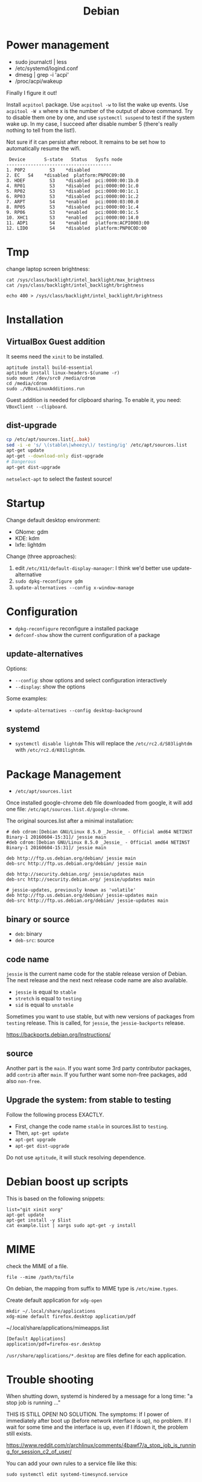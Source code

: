 #+TITLE: Debian

* Power management
- sudo journalctl | less
- /etc/systemd/logind.conf
- dmesg | grep -i 'acpi'
- /proc/acpi/wakeup

Finally I figure it out!

Install =acpitool= package.
Use =acpitool -w= to list the wake up events.
Use =acpitool -W x= where x is the number of the output of above command.
Try to disable them one by one, and use =systemctl suspend= to test if the system wake up.
In my case, I succeed after disable number 5 (there's really nothing to tell from the list!).

Not sure if it can persist after reboot.
It remains to be set how to automatically resume the wifi.

#+BEGIN_EXAMPLE
   Device       S-state   Status   Sysfs node
  ---------------------------------------
  1. P0P2         S3    *disabled
  2. EC   S4    *disabled  platform:PNP0C09:00
  3. HDEF         S3    *disabled  pci:0000:00:1b.0
  4. RP01         S3    *disabled  pci:0000:00:1c.0
  5. RP02         S3    *disabled  pci:0000:00:1c.1
  6. RP03         S3    *disabled  pci:0000:00:1c.2
  7. ARPT         S4    *enabled   pci:0000:03:00.0
  8. RP05         S3    *disabled  pci:0000:00:1c.4
  9. RP06         S3    *enabled   pci:0000:00:1c.5
  10. XHC1        S3    *enabled   pci:0000:00:14.0
  11. ADP1        S4    *enabled   platform:ACPI0003:00
  12. LID0        S4    *disabled  platform:PNP0C0D:00
#+END_EXAMPLE

* Tmp
change laptop screen brightness:
#+BEGIN_EXAMPLE
cat /sys/class/backlight/intel_backlight/max_brightness
cat /sys/class/backlight/intel_backlight/brightness

echo 400 > /sys/class/backlight/intel_backlight/brightness
#+END_EXAMPLE

* Installation

** VirtualBox Guest addition

It seems need the =xinit= to be installed.

#+BEGIN_EXAMPLE
aptitude install build-essential
aptitude install linux-headers-$(uname -r)
sudo mount /dev/src0 /media/cdrom
cd /media/cdrom
sudo ./VBoxLinuxAdditions.run
#+END_EXAMPLE

Guest addition is needed for clipboard sharing.
To enable it, you need: =VBoxClient --clipboard=.

** dist-upgrade
#+BEGIN_SRC sh
cp /etc/apt/sources.list{,.bak}
sed -i -e 's/ \(stable\|wheezy\)/ testing/ig' /etc/apt/sources.list
apt-get update
apt-get --download-only dist-upgrade
# Dangerous
apt-get dist-upgrade
#+END_SRC

=netselect-apt= to select the fastest source!

* Startup

Change default desktop environment:
- GNome: gdm
- KDE: kdm
- lxfe: lightdm

Change (three approaches):
1. edit =/etc/X11/default-display-manager=: I think we'd better use update-alternative
2. =sudo dpkg-reconfigure gdm=
3. =update-alternatives --config x-window-manage=

* Configuration
- =dpkg-reconfigure= reconfigure a installed package
- =defconf-show= show the current configuration of a package

** update-alternatives
Options:
- =--config=: show options and select configuration interactively
- =--display=: show the options

Some examples:
- =update-alternatives --config desktop-background=

** systemd
- =systemctl disable lightdm=
  This will replace the =/etc/rc2.d/S03lightdm= with =/etc/rc2.d/K01lightdm=.

* Package Management
- =/etc/apt/sources.list=

Once installed google-chrome deb file downloaded from google,
it will add one file: =/etc/apt/sources.list.d/google-chrome=.

The original sources.list after a minimal installation:
#+BEGIN_EXAMPLE
# deb cdrom:[Debian GNU/Linux 8.5.0 _Jessie_ - Official amd64 NETINST Binary-1 20160604-15:31]/ jessie main
#deb cdrom:[Debian GNU/Linux 8.5.0 _Jessie_ - Official amd64 NETINST Binary-1 20160604-15:31]/ jessie main

deb http://ftp.us.debian.org/debian/ jessie main
deb-src http://ftp.us.debian.org/debian/ jessie main

deb http://security.debian.org/ jessie/updates main
deb-src http://security.debian.org/ jessie/updates main

# jessie-updates, previously known as 'volatile'
deb http://ftp.us.debian.org/debian/ jessie-updates main
deb-src http://ftp.us.debian.org/debian/ jessie-updates main
#+END_EXAMPLE

** binary or source
- =deb=: binary
- =deb-src=: source
** code name
=jessie= is the current name code for the stable release version of Debian.
The next release and the next next release code name are also available.

- =jessie= is equal to =stable=
- =stretch= is equal to =testing=
- =sid= is equal to =unstable=

Sometimes you want to use stable, but with new versions of packages from =testing= release.
This is called, for =jessie=, the =jessie-backports= release.

https://backports.debian.org/Instructions/

** source

Another part is the =main=.
If you want some 3rd party contributor packages, add =contrib= after =main=.
If you further want some non-free packages, add also =non-free=.

** Upgrade the system: from stable to testing
Follow the following process EXACTLY.
- First, change the code name =stable= in sources.list to =testing=.
- Then, =apt-get update=
- =apt-get upgrade=
- =apt-get dist-upgrade=

Do not use =aptitude=, it will stuck resolving dependence.

* Debian boost up scripts

This is based on the following snippets:
#+BEGIN_EXAMPLE
list="git xinit xorg"
apt-get update
apt-get install -y $list
cat example.list | xargs sudo apt-get -y install
#+END_EXAMPLE



* MIME
check the MIME of a file.
#+BEGIN_EXAMPLE
file --mime /path/to/file
#+END_EXAMPLE

On debian, the mapping from suffix to MIME type is =/etc/mime.types=.

Create default application for =xdg-open=
#+BEGIN_EXAMPLE
mkdir ~/.local/share/applications
xdg-mime default firefox.desktop application/pdf
#+END_EXAMPLE

~/.local/share/applications/mimeapps.list
#+BEGIN_EXAMPLE
[Default Applications]
application/pdf=firefox-esr.desktop
#+END_EXAMPLE

=/usr/share/applications/*.desktop= are files define for each application.

* Trouble shooting
When shutting down, systemd is hindered by a message for a long time: "a stop job is running ..."

THIS IS STILL OPEN! NO SOLUTION.
The symptoms:
If I power of immediately after boot up (before network interface is up), no problem.
If I wait for some time and the interface is up, even if I ifdown it, the problem still exists.

https://www.reddit.com/r/archlinux/comments/4bawf7/a_stop_job_is_running_for_session_c2_of_user/

You can add your own rules to a service file like this:

#+BEGIN_EXAMPLE
sudo systemctl edit systemd-timesyncd.service
#+END_EXAMPLE

and then pasting this here into the editor that comes up:

#+BEGIN_EXAMPLE
[Service]
TimeoutStopSec=1s
#+END_EXAMPLE

It saves a "systemd-timesyncd.service.d/override.conf" file in /etc, does not touch the original files.

After editing, you can check on what systemd sees by doing:

#+BEGIN_EXAMPLE
systemctl cat systemd-timesyncd.service
systemctl show systemd-timesyncd.service
#+END_EXAMPLE

** a stop job is running for make remote cups printers available locally

#+BEGIN_EXAMPLE
systemctl status cups-browsed.service
systemctl disable cups-browsed.service
#+END_EXAMPLE



* Man pages
systemd:
- =systemd-system.conf=
- =systemd.service=

Networking:
- =interfaces=

* Wireless

** wireless driver for mac
*** Debian Installation on mac:

1. Use DVD because it has =dkms= package, used for Broadcam wireless chipset.
2. Clean install Mac OS
3. Reboot, Cmd-R to boot into recover, partition two more partitions for debian and swap.
4. Use unetbootin to create Debian USB stick
5. Install Debian normally, but use the pre-defined partition! Use ext-4 and mount at =/=


*** wireless
- https://wiki.debian.org/MacBook/Wireless
- https://wiki.debian.org/wl
#+BEGIN_EXAMPLE
iwconfig
#+END_EXAMPLE

if the wlan card shows up, it is good, otherwise:

#+BEGIN_EXAMPLE
update-pciids # if necessary; run as root, to update PCI database
lspci | grep -E "Atheros|Broadcom" # Finds card
#+END_EXAMPLE

Note: for 4360, there're actually two chipsets: =14E4:4360= and =14E4:43A0=, the first one does not have a driver, the second one can use =wl= (broadcom-sta-dkms).
To see which one (http://unix.stackexchange.com/questions/175810/how-to-install-broadcom-bcm4360-on-debian-on-macbook-pro):
#+BEGIN_EXAMPLE
lspci -vnn | grep -i net
#+END_EXAMPLE


My macbook shows BCM4360, I installed from outside:
#+BEGIN_EXAMPLE
b43-fwcutter
dkms
broadcom-sta-dkms
#+END_EXAMPLE

Install from USB stick needs:
1. mount
2. =apt-cdrom -m -d /path/to/mount add=
   make sure the mount actually mounted, and the entries in =/etc/apt/sources.list= correct.
   When installing, it is still needed to mount to =/media/cdrom=.

After making the wireless working, put in the sources.list:
#+BEGIN_EXAMPLE
deb http://ftp.us.debian.org/debian jessie main
deb-src http://ftp.us.debian.org/debian jessie main
#+END_EXAMPLE

Then run
#+BEGIN_EXAMPLE
modprobe -r b44 b43 b43legacy ssb brcmsmac bcma
modprobe wl
#+END_EXAMPLE

Then, config wifi:
make sure the =iwconfig= shows the card information (something with wlan0 xxx).

At this point, just use =wicd= (available on DVD-2) and you will be fine.
The following "manual interface" way is OK for IASTATE wifi because it does not require password, but for a WPA encrypted one, it does not work.
In this case, =wpa_supplicant= is needed, but I didn't make it work.
In a word, just use =wicd=.
=wicd= is a daemon, install and start, make sure you only have =lo= loopback entry in =/etc/network/interfaces=.

#+BEGIN_EXAMPLE
apt-get install wicd
systemctl restart wicd
#+END_EXAMPLE

#+BEGIN_EXAMPLE
ip a
iwconfig
ip link set wlan0 up
# scan wifi
iwlist scan
#+END_EXAMPLE

Add to =/etc/network/interfaces=: (see also =man interfaces=, =man wireless=)
#+BEGIN_EXAMPLE
# my wifi device
auto wlan0
iface wlan0 inet dhcp
        wireless-essid [ESSID] (IASTATE)
        wireless-mode [MODE] (Master)
#+END_EXAMPLE

finally, =ifup= and =ifdown= toggle the wifi.
The =auto wlan0= in the config file will start it after boot.

But =auto wlan0= will make the boot very slow, so use =allow-hotplug wlan0= instead. This will result in a fast boot, while also give you internet.
But, after suspension, the network is dead unless =ifdown wlan0 && ifup wlan0=.



Optionally, =NetworkManager= service can also be used. The package is =network-manager=, the front end is =network-manager-gnome=, but I didn't find a way to invoke it.


*** Resume wireless after suspend

http://askubuntu.com/questions/761180/wifi-doesnt-work-after-suspend-after-16-04-upgrade

Originally the wifi does not work after suspension.
I need to do
#+BEGIN_EXAMPLE
ifdown wlan0
ifup wlan0
#+END_EXAMPLE

TODO Now I think this automatic approach might work:

=/etc/systemd/system/wifi-resume.service=
#+BEGIN_EXAMPLE
#/etc/systemd/system/wifi-resume.service
#sudo systemctl enable wifi-resume.service
[Unit]
Description=Restart networkmanager at resume
After=suspend.target
After=hibernate.target
After=hybrid-sleep.target

[Service]
Type=oneshot
ExecStart=/bin/systemctl restart network-manager.service

[Install]
WantedBy=suspend.target
WantedBy=hibernate.target
WantedBy=hybrid-sleep.target
#+END_EXAMPLE



